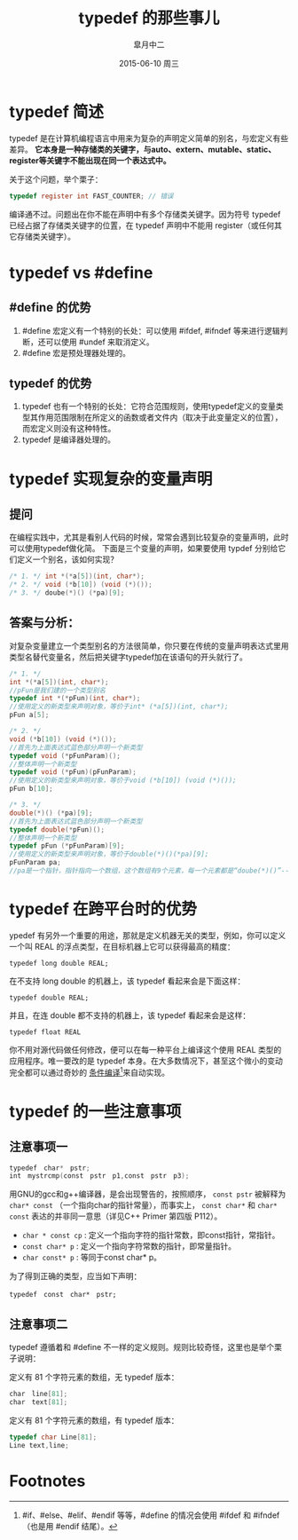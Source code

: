 #+TITLE:       typedef 的那些事儿
#+AUTHOR:      皐月中二
#+EMAIL:       kuangdash@163.com
#+DATE:        2015-06-10 周三

#+URI:         /blog/%y/%m/%d/typedef-的那些事儿
#+KEYWORDS:    typedef, c language
#+TAGS:        c language
#+DESCRIPTION: typedef 的小技巧

#+LANGUAGE:    zh-CN
#+OPTIONS:     H:4 num:nil toc:t \n:nil ::t |:t ^:nil -:nil f:t *:t <:t

* typedef 简述
typedef 是在计算机编程语言中用来为复杂的声明定义简单的别名，与宏定义有些差异。 *它本身是一种存储类的关键字，与auto、extern、mutable、static、register等关键字不能出现在同一个表达式中。*

关于这个问题，举个栗子：

#+BEGIN_SRC C
typedef register int FAST_COUNTER; // 错误
#+END_SRC

编译通不过。问题出在你不能在声明中有多个存储类关键字。因为符号 typedef 已经占据了存储类关键字的位置，在 typedef 声明中不能用 register（或任何其它存储类关键字）。

* typedef vs #define
** #define 的优势
1) #define 宏定义有一个特别的长处：可以使用 #ifdef, #ifndef 等来进行逻辑判断，还可以使用 #undef 来取消定义。
2) #define 宏是预处理器处理的。

** typedef 的优势
1) typedef 也有一个特别的长处：它符合范围规则，使用typedef定义的变量类型其作用范围限制在所定义的函数或者文件内（取决于此变量定义的位置），而宏定义则没有这种特性。
2) typedef 是编译器处理的。

* typedef 实现复杂的变量声明
** 提问
在编程实践中，尤其是看别人代码的时候，常常会遇到比较复杂的变量声明，此时可以使用typedef做化简。
下面是三个变量的声明，如果要使用 typdef 分别给它们定义一个别名，该如何实现？

#+BEGIN_SRC C
  /* 1. */ int *(*a[5])(int, char*);
  /* 2. */ void (*b[10]) (void (*)());
  /* 3. */ doube(*)() (*pa)[9];
#+END_SRC

** 答案与分析：
对复杂变量建立一个类型别名的方法很简单，你只要在传统的变量声明表达式里用类型名替代变量名，然后把关键字typedef加在该语句的开头就行了。

#+BEGIN_SRC C
  /* 1. */
  int *(*a[5])(int, char*);
  //pFun是我们建的一个类型别名
  typedef int *(*pFun)(int, char*);
  //使用定义的新类型来声明对象，等价于int* (*a[5])(int, char*);
  pFun a[5];

  /* 2. */
  void (*b[10]) (void (*)());
  //首先为上面表达式蓝色部分声明一个新类型
  typedef void (*pFunParam)();
  //整体声明一个新类型
  typedef void (*pFun)(pFunParam);
  //使用定义的新类型来声明对象，等价于void (*b[10]) (void (*)());
  pFun b[10];

  /* 3. */
  double(*)() (*pa)[9];
  //首先为上面表达式蓝色部分声明一个新类型
  typedef double(*pFun)();
  //整体声明一个新类型
  typedef pFun (*pFunParam)[9];
  //使用定义的新类型来声明对象，等价于double(*)()(*pa)[9];
  pFunParam pa;
  //pa是一个指针，指针指向一个数组，这个数组有9个元素，每一个元素都是“doube(*)()”--也即一个指针，指向一个函数，函数参数为空，返回值是“double”。
#+END_SRC

* typedef 在跨平台时的优势
ypedef 有另外一个重要的用途，那就是定义机器无关的类型，例如，你可以定义一个叫 REAL 的浮点类型，在目标机器上它可以获得最高的精度：

 =typedef long double REAL;=

在不支持 long double 的机器上，该 typedef 看起来会是下面这样：

 =typedef double REAL;=

并且，在连 double 都不支持的机器上，该 typedef 看起来会是这样：

=typedef float REAL=

你不用对源代码做任何修改，便可以在每一种平台上编译这个使用 REAL 类型的应用程序。唯一要改的是 typedef 本身。在大多数情况下，甚至这个微小的变动完全都可以通过奇妙的 _条件编译_[fn:1]来自动实现。

* typedef 的一些注意事项

** 注意事项一
#+BEGIN_SRC C
  typedef　char*　pstr;   
  int　mystrcmp(const　pstr　p1,const　pstr　p3);
#+END_SRC

用GNU的gcc和g++编译器，是会出现警告的，按照顺序， =const pstr= 被解释为 =char* const= （一个指向char的指针常量），而事实上， =const char*= 和 =char* const= 表达的并非同一意思（详见C++ Primer 第四版 P112）。

+ =char * const cp= : 定义一个指向字符的指针常数，即const指针，常指针。
+ =const char* p= : 定义一个指向字符常数的指针，即常量指针。
+ =char const* p= : 等同于const char* p。

为了得到正确的类型，应当如下声明：

=typedef　const　char*　pstr;=

** 注意事项二
typedef 遵循着和 #define 不一样的定义规则。规则比较奇怪，这里也是举个栗子说明：

定义有 81 个字符元素的数组，无 typedef 版本：
#+BEGIN_SRC C
  char　line[81];
  char　text[81];
#+END_SRC

定义有 81 个字符元素的数组，有 typedef 版本：
#+BEGIN_SRC C	
  typedef char Line[81];
  Line text,line;
#+END_SRC

* Footnotes

[fn:1] #if、#else、#elif、#endif 等等，#define 的情况会使用 #ifdef 和 #ifndef（也是用 #endif 结尾）。
